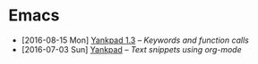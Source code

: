 #+HTML_HEAD_EXTRA: <link rel='stylesheet' type='text/css' href='css/style.css'>
#+HTML_HEAD_EXTRA: <script src='https://ajax.googleapis.com/ajax/libs/jquery/2.2.0/jquery.min.js'></script>
#+HTML_HEAD_EXTRA: <script src='js/blog.js'></script>
#+OPTIONS: toc:nil num:nil html-postamble:nil html-preamble:my-blog-header

* Emacs
:PROPERTIES:
:HTML_CONTAINER_CLASS: blogcategory
:END:

- [2016-08-15 Mon] [[file:yankpad13.html][Yankpad 1.3]] -- /Keywords and function calls/
- [2016-07-03 Sun] [[file:yankpad.html][Yankpad]] -- /Text snippets using org-mode/
